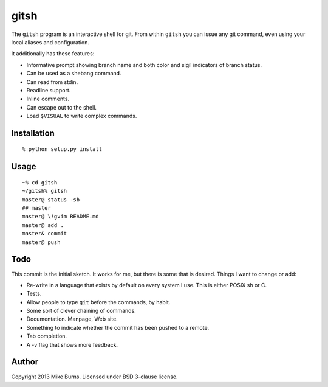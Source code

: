 =====
gitsh
=====

The ``gitsh`` program is an interactive shell for git. From within
``gitsh`` you can issue any git command, even using your local aliases
and configuration.

It additionally has these features:

- Informative prompt showing branch name and both color and sigil
  indicators of branch status.
- Can be used as a shebang command.
- Can read from stdin.
- Readline support.
- Inline comments.
- Can escape out to the shell.
- Load ``$VISUAL`` to write complex commands.

Installation
------------

::

    % python setup.py install

Usage
-----

::

    ~% cd gitsh
    ~/gitsh% gitsh
    master@ status -sb
    ## master
    master@ \!gvim README.md
    master@ add .
    master& commit
    master@ push


Todo
----

This commit is the initial sketch. It works for me, but there is some
that is desired. Things I want to change or add:

- Re-write in a language that exists by default on every system I use.
  This is either POSIX sh or C.
- Tests.
- Allow people to type ``git`` before the commands, by habit.
- Some sort of clever chaining of commands.
- Documentation. Manpage, Web site.
- Something to indicate whether the commit has been pushed to a remote.
- Tab completion.
- A -v flag that shows more feedback.

Author
------

Copyright 2013 Mike Burns. Licensed under BSD 3-clause license.
